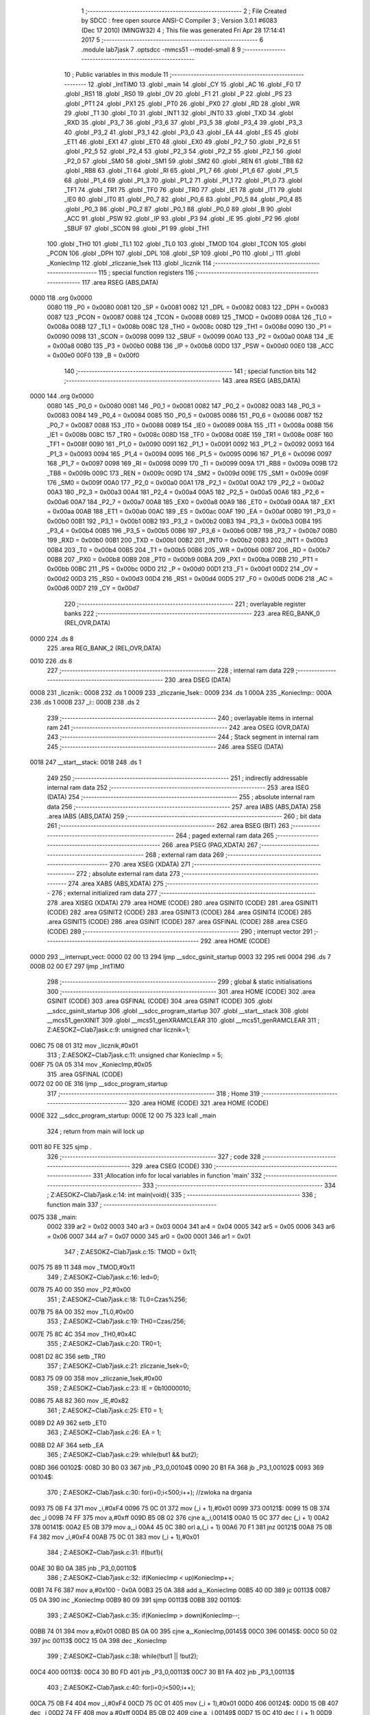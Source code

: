                               1 ;--------------------------------------------------------
                              2 ; File Created by SDCC : free open source ANSI-C Compiler
                              3 ; Version 3.0.1 #6083 (Dec 17 2010) (MINGW32)
                              4 ; This file was generated Fri Apr 28 17:14:41 2017
                              5 ;--------------------------------------------------------
                              6 	.module lab7jask
                              7 	.optsdcc -mmcs51 --model-small
                              8 	
                              9 ;--------------------------------------------------------
                             10 ; Public variables in this module
                             11 ;--------------------------------------------------------
                             12 	.globl _IntTIM0
                             13 	.globl _main
                             14 	.globl _CY
                             15 	.globl _AC
                             16 	.globl _F0
                             17 	.globl _RS1
                             18 	.globl _RS0
                             19 	.globl _OV
                             20 	.globl _F1
                             21 	.globl _P
                             22 	.globl _PS
                             23 	.globl _PT1
                             24 	.globl _PX1
                             25 	.globl _PT0
                             26 	.globl _PX0
                             27 	.globl _RD
                             28 	.globl _WR
                             29 	.globl _T1
                             30 	.globl _T0
                             31 	.globl _INT1
                             32 	.globl _INT0
                             33 	.globl _TXD
                             34 	.globl _RXD
                             35 	.globl _P3_7
                             36 	.globl _P3_6
                             37 	.globl _P3_5
                             38 	.globl _P3_4
                             39 	.globl _P3_3
                             40 	.globl _P3_2
                             41 	.globl _P3_1
                             42 	.globl _P3_0
                             43 	.globl _EA
                             44 	.globl _ES
                             45 	.globl _ET1
                             46 	.globl _EX1
                             47 	.globl _ET0
                             48 	.globl _EX0
                             49 	.globl _P2_7
                             50 	.globl _P2_6
                             51 	.globl _P2_5
                             52 	.globl _P2_4
                             53 	.globl _P2_3
                             54 	.globl _P2_2
                             55 	.globl _P2_1
                             56 	.globl _P2_0
                             57 	.globl _SM0
                             58 	.globl _SM1
                             59 	.globl _SM2
                             60 	.globl _REN
                             61 	.globl _TB8
                             62 	.globl _RB8
                             63 	.globl _TI
                             64 	.globl _RI
                             65 	.globl _P1_7
                             66 	.globl _P1_6
                             67 	.globl _P1_5
                             68 	.globl _P1_4
                             69 	.globl _P1_3
                             70 	.globl _P1_2
                             71 	.globl _P1_1
                             72 	.globl _P1_0
                             73 	.globl _TF1
                             74 	.globl _TR1
                             75 	.globl _TF0
                             76 	.globl _TR0
                             77 	.globl _IE1
                             78 	.globl _IT1
                             79 	.globl _IE0
                             80 	.globl _IT0
                             81 	.globl _P0_7
                             82 	.globl _P0_6
                             83 	.globl _P0_5
                             84 	.globl _P0_4
                             85 	.globl _P0_3
                             86 	.globl _P0_2
                             87 	.globl _P0_1
                             88 	.globl _P0_0
                             89 	.globl _B
                             90 	.globl _ACC
                             91 	.globl _PSW
                             92 	.globl _IP
                             93 	.globl _P3
                             94 	.globl _IE
                             95 	.globl _P2
                             96 	.globl _SBUF
                             97 	.globl _SCON
                             98 	.globl _P1
                             99 	.globl _TH1
                            100 	.globl _TH0
                            101 	.globl _TL1
                            102 	.globl _TL0
                            103 	.globl _TMOD
                            104 	.globl _TCON
                            105 	.globl _PCON
                            106 	.globl _DPH
                            107 	.globl _DPL
                            108 	.globl _SP
                            109 	.globl _P0
                            110 	.globl _i
                            111 	.globl _KoniecImp
                            112 	.globl _zliczanie_1sek
                            113 	.globl _licznik
                            114 ;--------------------------------------------------------
                            115 ; special function registers
                            116 ;--------------------------------------------------------
                            117 	.area RSEG    (ABS,DATA)
   0000                     118 	.org 0x0000
                    0080    119 _P0	=	0x0080
                    0081    120 _SP	=	0x0081
                    0082    121 _DPL	=	0x0082
                    0083    122 _DPH	=	0x0083
                    0087    123 _PCON	=	0x0087
                    0088    124 _TCON	=	0x0088
                    0089    125 _TMOD	=	0x0089
                    008A    126 _TL0	=	0x008a
                    008B    127 _TL1	=	0x008b
                    008C    128 _TH0	=	0x008c
                    008D    129 _TH1	=	0x008d
                    0090    130 _P1	=	0x0090
                    0098    131 _SCON	=	0x0098
                    0099    132 _SBUF	=	0x0099
                    00A0    133 _P2	=	0x00a0
                    00A8    134 _IE	=	0x00a8
                    00B0    135 _P3	=	0x00b0
                    00B8    136 _IP	=	0x00b8
                    00D0    137 _PSW	=	0x00d0
                    00E0    138 _ACC	=	0x00e0
                    00F0    139 _B	=	0x00f0
                            140 ;--------------------------------------------------------
                            141 ; special function bits
                            142 ;--------------------------------------------------------
                            143 	.area RSEG    (ABS,DATA)
   0000                     144 	.org 0x0000
                    0080    145 _P0_0	=	0x0080
                    0081    146 _P0_1	=	0x0081
                    0082    147 _P0_2	=	0x0082
                    0083    148 _P0_3	=	0x0083
                    0084    149 _P0_4	=	0x0084
                    0085    150 _P0_5	=	0x0085
                    0086    151 _P0_6	=	0x0086
                    0087    152 _P0_7	=	0x0087
                    0088    153 _IT0	=	0x0088
                    0089    154 _IE0	=	0x0089
                    008A    155 _IT1	=	0x008a
                    008B    156 _IE1	=	0x008b
                    008C    157 _TR0	=	0x008c
                    008D    158 _TF0	=	0x008d
                    008E    159 _TR1	=	0x008e
                    008F    160 _TF1	=	0x008f
                    0090    161 _P1_0	=	0x0090
                    0091    162 _P1_1	=	0x0091
                    0092    163 _P1_2	=	0x0092
                    0093    164 _P1_3	=	0x0093
                    0094    165 _P1_4	=	0x0094
                    0095    166 _P1_5	=	0x0095
                    0096    167 _P1_6	=	0x0096
                    0097    168 _P1_7	=	0x0097
                    0098    169 _RI	=	0x0098
                    0099    170 _TI	=	0x0099
                    009A    171 _RB8	=	0x009a
                    009B    172 _TB8	=	0x009b
                    009C    173 _REN	=	0x009c
                    009D    174 _SM2	=	0x009d
                    009E    175 _SM1	=	0x009e
                    009F    176 _SM0	=	0x009f
                    00A0    177 _P2_0	=	0x00a0
                    00A1    178 _P2_1	=	0x00a1
                    00A2    179 _P2_2	=	0x00a2
                    00A3    180 _P2_3	=	0x00a3
                    00A4    181 _P2_4	=	0x00a4
                    00A5    182 _P2_5	=	0x00a5
                    00A6    183 _P2_6	=	0x00a6
                    00A7    184 _P2_7	=	0x00a7
                    00A8    185 _EX0	=	0x00a8
                    00A9    186 _ET0	=	0x00a9
                    00AA    187 _EX1	=	0x00aa
                    00AB    188 _ET1	=	0x00ab
                    00AC    189 _ES	=	0x00ac
                    00AF    190 _EA	=	0x00af
                    00B0    191 _P3_0	=	0x00b0
                    00B1    192 _P3_1	=	0x00b1
                    00B2    193 _P3_2	=	0x00b2
                    00B3    194 _P3_3	=	0x00b3
                    00B4    195 _P3_4	=	0x00b4
                    00B5    196 _P3_5	=	0x00b5
                    00B6    197 _P3_6	=	0x00b6
                    00B7    198 _P3_7	=	0x00b7
                    00B0    199 _RXD	=	0x00b0
                    00B1    200 _TXD	=	0x00b1
                    00B2    201 _INT0	=	0x00b2
                    00B3    202 _INT1	=	0x00b3
                    00B4    203 _T0	=	0x00b4
                    00B5    204 _T1	=	0x00b5
                    00B6    205 _WR	=	0x00b6
                    00B7    206 _RD	=	0x00b7
                    00B8    207 _PX0	=	0x00b8
                    00B9    208 _PT0	=	0x00b9
                    00BA    209 _PX1	=	0x00ba
                    00BB    210 _PT1	=	0x00bb
                    00BC    211 _PS	=	0x00bc
                    00D0    212 _P	=	0x00d0
                    00D1    213 _F1	=	0x00d1
                    00D2    214 _OV	=	0x00d2
                    00D3    215 _RS0	=	0x00d3
                    00D4    216 _RS1	=	0x00d4
                    00D5    217 _F0	=	0x00d5
                    00D6    218 _AC	=	0x00d6
                    00D7    219 _CY	=	0x00d7
                            220 ;--------------------------------------------------------
                            221 ; overlayable register banks
                            222 ;--------------------------------------------------------
                            223 	.area REG_BANK_0	(REL,OVR,DATA)
   0000                     224 	.ds 8
                            225 	.area REG_BANK_2	(REL,OVR,DATA)
   0010                     226 	.ds 8
                            227 ;--------------------------------------------------------
                            228 ; internal ram data
                            229 ;--------------------------------------------------------
                            230 	.area DSEG    (DATA)
   0008                     231 _licznik::
   0008                     232 	.ds 1
   0009                     233 _zliczanie_1sek::
   0009                     234 	.ds 1
   000A                     235 _KoniecImp::
   000A                     236 	.ds 1
   000B                     237 _i::
   000B                     238 	.ds 2
                            239 ;--------------------------------------------------------
                            240 ; overlayable items in internal ram 
                            241 ;--------------------------------------------------------
                            242 	.area OSEG    (OVR,DATA)
                            243 ;--------------------------------------------------------
                            244 ; Stack segment in internal ram 
                            245 ;--------------------------------------------------------
                            246 	.area	SSEG	(DATA)
   0018                     247 __start__stack:
   0018                     248 	.ds	1
                            249 
                            250 ;--------------------------------------------------------
                            251 ; indirectly addressable internal ram data
                            252 ;--------------------------------------------------------
                            253 	.area ISEG    (DATA)
                            254 ;--------------------------------------------------------
                            255 ; absolute internal ram data
                            256 ;--------------------------------------------------------
                            257 	.area IABS    (ABS,DATA)
                            258 	.area IABS    (ABS,DATA)
                            259 ;--------------------------------------------------------
                            260 ; bit data
                            261 ;--------------------------------------------------------
                            262 	.area BSEG    (BIT)
                            263 ;--------------------------------------------------------
                            264 ; paged external ram data
                            265 ;--------------------------------------------------------
                            266 	.area PSEG    (PAG,XDATA)
                            267 ;--------------------------------------------------------
                            268 ; external ram data
                            269 ;--------------------------------------------------------
                            270 	.area XSEG    (XDATA)
                            271 ;--------------------------------------------------------
                            272 ; absolute external ram data
                            273 ;--------------------------------------------------------
                            274 	.area XABS    (ABS,XDATA)
                            275 ;--------------------------------------------------------
                            276 ; external initialized ram data
                            277 ;--------------------------------------------------------
                            278 	.area XISEG   (XDATA)
                            279 	.area HOME    (CODE)
                            280 	.area GSINIT0 (CODE)
                            281 	.area GSINIT1 (CODE)
                            282 	.area GSINIT2 (CODE)
                            283 	.area GSINIT3 (CODE)
                            284 	.area GSINIT4 (CODE)
                            285 	.area GSINIT5 (CODE)
                            286 	.area GSINIT  (CODE)
                            287 	.area GSFINAL (CODE)
                            288 	.area CSEG    (CODE)
                            289 ;--------------------------------------------------------
                            290 ; interrupt vector 
                            291 ;--------------------------------------------------------
                            292 	.area HOME    (CODE)
   0000                     293 __interrupt_vect:
   0000 02 00 13            294 	ljmp	__sdcc_gsinit_startup
   0003 32                  295 	reti
   0004                     296 	.ds	7
   000B 02 00 E7            297 	ljmp	_IntTIM0
                            298 ;--------------------------------------------------------
                            299 ; global & static initialisations
                            300 ;--------------------------------------------------------
                            301 	.area HOME    (CODE)
                            302 	.area GSINIT  (CODE)
                            303 	.area GSFINAL (CODE)
                            304 	.area GSINIT  (CODE)
                            305 	.globl __sdcc_gsinit_startup
                            306 	.globl __sdcc_program_startup
                            307 	.globl __start__stack
                            308 	.globl __mcs51_genXINIT
                            309 	.globl __mcs51_genXRAMCLEAR
                            310 	.globl __mcs51_genRAMCLEAR
                            311 ;	Z:\AESOKZ~C\lab7jask.c:9: unsigned char licznik=1;
   006C 75 08 01            312 	mov	_licznik,#0x01
                            313 ;	Z:\AESOKZ~C\lab7jask.c:11: unsigned char KoniecImp = 5;
   006F 75 0A 05            314 	mov	_KoniecImp,#0x05
                            315 	.area GSFINAL (CODE)
   0072 02 00 0E            316 	ljmp	__sdcc_program_startup
                            317 ;--------------------------------------------------------
                            318 ; Home
                            319 ;--------------------------------------------------------
                            320 	.area HOME    (CODE)
                            321 	.area HOME    (CODE)
   000E                     322 __sdcc_program_startup:
   000E 12 00 75            323 	lcall	_main
                            324 ;	return from main will lock up
   0011 80 FE               325 	sjmp .
                            326 ;--------------------------------------------------------
                            327 ; code
                            328 ;--------------------------------------------------------
                            329 	.area CSEG    (CODE)
                            330 ;------------------------------------------------------------
                            331 ;Allocation info for local variables in function 'main'
                            332 ;------------------------------------------------------------
                            333 ;------------------------------------------------------------
                            334 ;	Z:\AESOKZ~C\lab7jask.c:14: int main(void){
                            335 ;	-----------------------------------------
                            336 ;	 function main
                            337 ;	-----------------------------------------
   0075                     338 _main:
                    0002    339 	ar2 = 0x02
                    0003    340 	ar3 = 0x03
                    0004    341 	ar4 = 0x04
                    0005    342 	ar5 = 0x05
                    0006    343 	ar6 = 0x06
                    0007    344 	ar7 = 0x07
                    0000    345 	ar0 = 0x00
                    0001    346 	ar1 = 0x01
                            347 ;	Z:\AESOKZ~C\lab7jask.c:15: TMOD = 0x11;
   0075 75 89 11            348 	mov	_TMOD,#0x11
                            349 ;	Z:\AESOKZ~C\lab7jask.c:16: led=0;
   0078 75 A0 00            350 	mov	_P2,#0x00
                            351 ;	Z:\AESOKZ~C\lab7jask.c:18: TL0=Czas%256;
   007B 75 8A 00            352 	mov	_TL0,#0x00
                            353 ;	Z:\AESOKZ~C\lab7jask.c:19: TH0=Czas/256;
   007E 75 8C 4C            354 	mov	_TH0,#0x4C
                            355 ;	Z:\AESOKZ~C\lab7jask.c:20: TR0=1;
   0081 D2 8C               356 	setb	_TR0
                            357 ;	Z:\AESOKZ~C\lab7jask.c:21: zliczanie_1sek=0;
   0083 75 09 00            358 	mov	_zliczanie_1sek,#0x00
                            359 ;	Z:\AESOKZ~C\lab7jask.c:23: IE = 0b10000010;
   0086 75 A8 82            360 	mov	_IE,#0x82
                            361 ;	Z:\AESOKZ~C\lab7jask.c:25: ET0 = 1;
   0089 D2 A9               362 	setb	_ET0
                            363 ;	Z:\AESOKZ~C\lab7jask.c:26: EA = 1;
   008B D2 AF               364 	setb	_EA
                            365 ;	Z:\AESOKZ~C\lab7jask.c:29: while(but1 && but2);
   008D                     366 00102$:
   008D 30 B0 03            367 	jnb	_P3_0,00104$
   0090 20 B1 FA            368 	jb	_P3_1,00102$
   0093                     369 00104$:
                            370 ;	Z:\AESOKZ~C\lab7jask.c:30: for(i=0;i<500;i++); //zwloka na drgania
   0093 75 0B F4            371 	mov	_i,#0xF4
   0096 75 0C 01            372 	mov	(_i + 1),#0x01
   0099                     373 00121$:
   0099 15 0B               374 	dec	_i
   009B 74 FF               375 	mov	a,#0xff
   009D B5 0B 02            376 	cjne	a,_i,00141$
   00A0 15 0C               377 	dec	(_i + 1)
   00A2                     378 00141$:
   00A2 E5 0B               379 	mov	a,_i
   00A4 45 0C               380 	orl	a,(_i + 1)
   00A6 70 F1               381 	jnz	00121$
   00A8 75 0B F4            382 	mov	_i,#0xF4
   00AB 75 0C 01            383 	mov	(_i + 1),#0x01
                            384 ;	Z:\AESOKZ~C\lab7jask.c:31: if(but1){
   00AE 30 B0 0A            385 	jnb	_P3_0,00110$
                            386 ;	Z:\AESOKZ~C\lab7jask.c:32: if(KoniecImp < up)KoniecImp++;
   00B1 74 F6               387 	mov	a,#0x100 - 0x0A
   00B3 25 0A               388 	add	a,_KoniecImp
   00B5 40 0D               389 	jc	00113$
   00B7 05 0A               390 	inc	_KoniecImp
   00B9 80 09               391 	sjmp	00113$
   00BB                     392 00110$:
                            393 ;	Z:\AESOKZ~C\lab7jask.c:35: if(KoniecImp > down)KoniecImp--;
   00BB 74 01               394 	mov	a,#0x01
   00BD B5 0A 00            395 	cjne	a,_KoniecImp,00145$
   00C0                     396 00145$:
   00C0 50 02               397 	jnc	00113$
   00C2 15 0A               398 	dec	_KoniecImp
                            399 ;	Z:\AESOKZ~C\lab7jask.c:38: while(!but1 || !but2);
   00C4                     400 00113$:
   00C4 30 B0 FD            401 	jnb	_P3_0,00113$
   00C7 30 B1 FA            402 	jnb	_P3_1,00113$
                            403 ;	Z:\AESOKZ~C\lab7jask.c:40: for(i=0;i<500;i++);
   00CA 75 0B F4            404 	mov	_i,#0xF4
   00CD 75 0C 01            405 	mov	(_i + 1),#0x01
   00D0                     406 00124$:
   00D0 15 0B               407 	dec	_i
   00D2 74 FF               408 	mov	a,#0xff
   00D4 B5 0B 02            409 	cjne	a,_i,00149$
   00D7 15 0C               410 	dec	(_i + 1)
   00D9                     411 00149$:
   00D9 E5 0B               412 	mov	a,_i
   00DB 45 0C               413 	orl	a,(_i + 1)
   00DD 70 F1               414 	jnz	00124$
   00DF 75 0B F4            415 	mov	_i,#0xF4
   00E2 75 0C 01            416 	mov	(_i + 1),#0x01
   00E5 80 A6               417 	sjmp	00102$
                            418 ;------------------------------------------------------------
                            419 ;Allocation info for local variables in function 'IntTIM0'
                            420 ;------------------------------------------------------------
                            421 ;------------------------------------------------------------
                            422 ;	Z:\AESOKZ~C\lab7jask.c:43: void IntTIM0() __interrupt(1) __using(2){
                            423 ;	-----------------------------------------
                            424 ;	 function IntTIM0
                            425 ;	-----------------------------------------
   00E7                     426 _IntTIM0:
                    0012    427 	ar2 = 0x12
                    0013    428 	ar3 = 0x13
                    0014    429 	ar4 = 0x14
                    0015    430 	ar5 = 0x15
                    0016    431 	ar6 = 0x16
                    0017    432 	ar7 = 0x17
                    0010    433 	ar0 = 0x10
                    0011    434 	ar1 = 0x11
   00E7 C0 E0               435 	push	acc
   00E9 C0 D0               436 	push	psw
   00EB 75 D0 10            437 	mov	psw,#0x10
                            438 ;	Z:\AESOKZ~C\lab7jask.c:44: TL0 = Czas % 256;
   00EE 75 8A 00            439 	mov	_TL0,#0x00
                            440 ;	Z:\AESOKZ~C\lab7jask.c:45: TH0 = Czas / 256;
   00F1 75 8C 4C            441 	mov	_TH0,#0x4C
                            442 ;	Z:\AESOKZ~C\lab7jask.c:47: zliczanie_1sek++;
   00F4 05 09               443 	inc	_zliczanie_1sek
                            444 ;	Z:\AESOKZ~C\lab7jask.c:49: if(zliczanie_1sek >= KoniecImp){
   00F6 E5 09               445 	mov	a,_zliczanie_1sek
   00F8 B5 0A 00            446 	cjne	a,_KoniecImp,00110$
   00FB                     447 00110$:
   00FB 40 10               448 	jc	00106$
                            449 ;	Z:\AESOKZ~C\lab7jask.c:50: if(P2 == 1){
   00FD 74 01               450 	mov	a,#0x01
   00FF B5 A0 05            451 	cjne	a,_P2,00102$
                            452 ;	Z:\AESOKZ~C\lab7jask.c:51: P2 = 0;
   0102 75 A0 00            453 	mov	_P2,#0x00
   0105 80 03               454 	sjmp	00103$
   0107                     455 00102$:
                            456 ;	Z:\AESOKZ~C\lab7jask.c:54: P2 = 1;
   0107 75 A0 01            457 	mov	_P2,#0x01
   010A                     458 00103$:
                            459 ;	Z:\AESOKZ~C\lab7jask.c:56: zliczanie_1sek = 0;
   010A 75 09 00            460 	mov	_zliczanie_1sek,#0x00
   010D                     461 00106$:
   010D D0 D0               462 	pop	psw
   010F D0 E0               463 	pop	acc
   0111 32                  464 	reti
                            465 ;	eliminated unneeded push/pop dpl
                            466 ;	eliminated unneeded push/pop dph
                            467 ;	eliminated unneeded push/pop b
                            468 	.area CSEG    (CODE)
                            469 	.area CONST   (CODE)
                            470 	.area XINIT   (CODE)
                            471 	.area CABS    (ABS,CODE)
